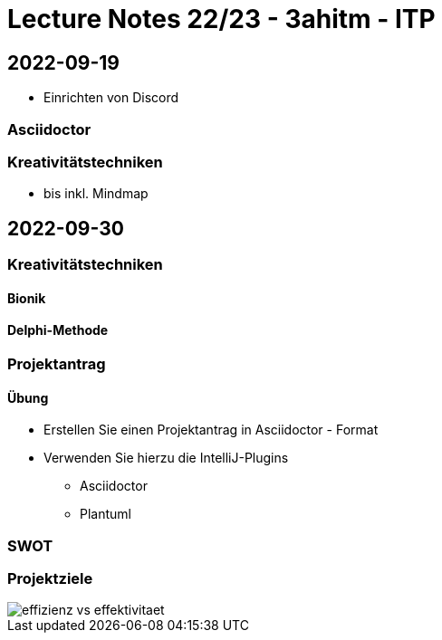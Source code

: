 = Lecture Notes 22/23 - 3ahitm - ITP
ifndef::imagesdir[:imagesdir: images]
:icons: font
:experimental:

== 2022-09-19

* Einrichten von Discord

=== Asciidoctor


=== Kreativitätstechniken

* bis inkl. Mindmap

== 2022-09-30

=== Kreativitätstechniken

==== Bionik

==== Delphi-Methode

=== Projektantrag

==== Übung

* Erstellen Sie einen Projektantrag in Asciidoctor - Format
* Verwenden Sie hierzu die IntelliJ-Plugins
** Asciidoctor
** Plantuml

////

[plantuml,demo-cld,png]
----
@startuml
class Person
@enduml
----
////





=== SWOT


=== Projektziele

image::effizienz-vs-effektivitaet.png[]

